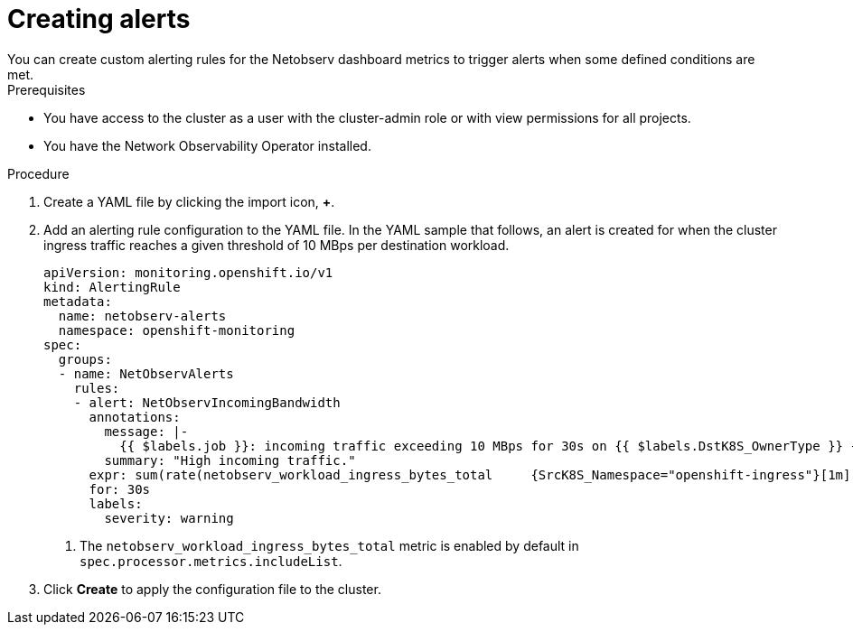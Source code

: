 // Module included in the following assemblies:
// * network_observability/metrics-alerts-dashboards.adoc

:_mod-docs-content-type: PROCEDURE
[id="network-observability-netobserv-dashboard-high-traffic-alert_{context}"]
= Creating alerts
You can create custom alerting rules for the Netobserv dashboard metrics to trigger alerts when some defined conditions are met.

.Prerequisites

* You have access to the cluster as a user with the cluster-admin role or with view permissions for all projects.
* You have the Network Observability Operator installed.

.Procedure

. Create a YAML file by clicking the import icon, *+*.
. Add an alerting rule configuration to the YAML file. In the YAML sample that follows, an alert is created for when the cluster ingress traffic reaches a given threshold of 10 MBps per destination workload.
+
[source,yaml]
----
apiVersion: monitoring.openshift.io/v1
kind: AlertingRule
metadata:
  name: netobserv-alerts
  namespace: openshift-monitoring
spec:
  groups:
  - name: NetObservAlerts
    rules:
    - alert: NetObservIncomingBandwidth
      annotations:
        message: |-
          {{ $labels.job }}: incoming traffic exceeding 10 MBps for 30s on {{ $labels.DstK8S_OwnerType }} {{ $labels.DstK8S_OwnerName }} ({{ $labels.DstK8S_Namespace }}).
        summary: "High incoming traffic."
      expr: sum(rate(netobserv_workload_ingress_bytes_total     {SrcK8S_Namespace="openshift-ingress"}[1m])) by (job, DstK8S_Namespace, DstK8S_OwnerName, DstK8S_OwnerType) > 10000000      <1>
      for: 30s
      labels:
        severity: warning
----
<1> The `netobserv_workload_ingress_bytes_total` metric is enabled by default in `spec.processor.metrics.includeList`.

. Click *Create* to apply the configuration file to the cluster.

